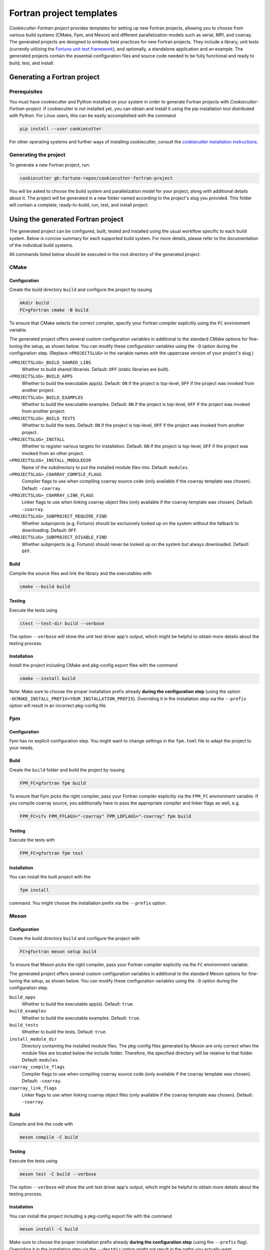 *************************
Fortran project templates
*************************

*Cookiecutter-Fortran-project* provides templates for setting up new Fortran
projects, allowing you to choose from various build systems (CMake, Fpm, and
Meson) and different parallelization models such as serial, MPI, and coarray.
The generated projects are designed to embody best practices for new Fortran
projects. They include a library, unit tests (currently utilizing the `Fortuno
unit test framework <https://github.com/fortuno-repos/fortuno>`_), and
optionally, a standalone application and an example. The generated projects
contain the essential configuration files and source code needed to be fully
functional and ready to build, test, and install.


Generating a Fortran project
============================

Prerequisites
-------------

You must have cookiecutter and Python installed on your system in order to
generate Fortran projects with *Cookiecutter-Fortran-project*. If cookiecutter
is not installed yet, you can obtain and install it using the pip installation
tool distributed with Python. For Linux users, this can be easily accomplished
with the command

.. code-block::

    pip install --user cookiecutter

For other operating systems and further ways of installing cookiecutter, consult
the `cookiecutter installation instructions
<https://cookiecutter.readthedocs.io/en/latest/installation.html>`_.


Generating the project
----------------------

To generate a new Fortran project, run:

.. code-block::

    cookiecutter gh:fortuno-repos/cookiecutter-fortran-project

You will be asked to choose the build system and parallelization model for your
project, along with additional details about it. The project will be generated
in a new folder named according to the project's slug you provided. This folder
will contain a complete, ready-to-build, run, test, and install project.


Using the generated Fortran project
===================================

The generated project can be configured, built, tested and installed using the
usual workflow specific to each build system. Below is concise summary for each
supported build system. For more details, please refer to the documentation of
the individual build systems.

All commands listed below should be executed in the root directory of the
generated project.


CMake
-----

Configuration
.............

Create the build directory ``build`` and configure the project by issuing

.. code-block::

    mkdir build
    FC=gfortran cmake -B build

To ensure that CMake selects the correct compiler, specify your Fortran compiler
explicitly using the ``FC`` environment variable.

The generated project offers several custom configuration variables in
additional to the standard CMake options for fine-tuning the setup, as shown
below. You can modify these configuration variables using the ``-D`` option
during the configuration step. (Replace ``<PROJECTSLUG>`` in the variable names
with the uppercase version of your project's slug.)

``<PROJECTSLUG>_BUILD_SHARED_LIBS``
  Whether to build shared libraries. Default: ``OFF`` (static libraries are
  built).

``<PROJECTSLUG>_BUILD_APPS``
  Whether to build the executable app(s). Default: ``ON`` if the project is
  top-level, ``OFF`` if the project was invoked from another project.

``<PROJECTSLUG>_BUILD_EXAMPLES``
  Whether to build the executable examples. Default: ``ON`` if the project is
  top-level, ``OFF`` if the project was invoked from another project.

``<PROJECTSLUG>_BUILD_TESTS``
  Whether to build the tests. Default: ``ON`` if the project is top-level,
  ``OFF`` if the project was invoked from another project.

``<PROJECTSLUG>_INSTALL``
  Whether to register various targets for installation. Default: ``ON`` if the
  project is top-level, ``OFF`` if the project was invoked from an other
  project.

``<PROJECTSLUG>_INSTALL_MODULEDIR``
  Name of the subdirectory to put the installed module files into. Default:
  ``modules``.

``<PROJECTSLUG>_COARRAY_COMPILE_FLAGS``
  Compiler flags to use when compiling coarray source code (only available if
  the coarray template was chosen). Default: ``-coarray``.

``<PROJECTSLUG>_COARRAY_LINK_FLAGS``
  Linker flags to use when linking coarray object files (only available if
  the coarray template was chosen). Default: ``-coarray``.

``<PROJECTSLUG>_SUBPROJECT_REQUIRE_FIND``
  Whether subprojects (e.g. Fortuno) should be exclusively looked up on the
  system without the fallback to downloading. Default: ``OFF``.

``<PROJECTSLUG>_SUBPROJECT_DISABLE_FIND``
  Whether subprojects (e.g. Fortuno) should never be looked up on the
  system but always downloaded. Default: ``OFF``.


Build
.....

Compile the source files and link the library and the executables with

.. code-block::

    cmake --build build


Testing
.......

Execute the tests using

.. code-block::

  ctest --test-dir build --verbose

The option ``--verbose`` will show the unit test driver app's output, which
might be helpful to obtain more details about the testing process.


Installation
............

Install the project including CMake and pkg-config export files with the command

.. code-block::

  cmake --install build

Note: Make sure to choose the proper installation prefix already **during the
configuration step** (using the option
``-DCMAKE_INSTALL_PREFIX=YOUR_INSTALLATION_PREFIX``). Overriding it in the
installation step via the ``--prefix`` option will result in an incorrect
pkg-config file.


Fpm
---

Configuration
.............

Fpm has no explicit configuration step. You might want to change settings in the
``fpm.toml`` file to adapt the project to your needs.


Build
.....

Create the ``build`` folder and build the project by issuing

.. code-block::

  FPM_FC=gfortran fpm build

To ensure that Fpm picks the right compiler, pass your Fortran compiler
explicitly via the ``FPM_FC`` environment variable. If you compile coarray
source, you additionally have to pass the appropriate compiler and linker flags
as well, e.g.

.. code-block::

  FPM_FC=ifx FPM_FFLAGS="-coarray" FPM_LDFLAGS="-coarray" fpm build


Testing
.......

Execute the tests with

.. code-block::

  FPM_FC=gfortran fpm test


Installation
............

You can install the built project with the

.. code-block::

  fpm install

command. You might choose the installation prefix via the ``--prefix`` option.


Meson
-----

Configuration
.............

Create the build directory ``build`` and configure the project with

.. code-block::

  FC=gfortran meson setup build

To ensure that Meson picks the right compiler, pass your Fortran compiler
explicitly via the ``FC`` environment variable.

The generated project offers several custom configuration variables in
additional to the standard Meson options for fine-tuning the setup, as shown
below. You can modify these configuration variables using the ``-D`` option
during the configuration step.

``build_apps``
  Whether to build the executable app(s). Default: ``true``.

``build_examples``
  Whether to build the executable examples. Default: ``true``.

``build_tests``
  Whether to build the tests. Default: ``true``.

``install_module_dir``
  Directory containing the installed module files. The pkg-config files
  generated by Meson are only correct when the module files are located below
  the include folder. Therefore, the specified directory will be relative to
  that folder. Default: ``modules``.

``coarray_compile_flags``
  Compiler flags to use when compiling coarray source code (only available if
  the coarray template was chosen). Default: ``-coarray``.

``coarray_link_flags``
  Linker flags to use when linking coarray object files (only available if
  the coarray template was chosen). Default: ``-coarray``.


Build
.....

Compile and link the code with

.. code-block::

  meson compile -C build


Testing
.......


Execute the tests using

.. code-block::

  meson test -C build --verbose

The option ``--verbose`` will show the unit test driver app's output, which
might be helpful to obtain more details about the testing process.


Installation
............

You can install the project including a pkg-config export file with the command

.. code-block::

  meson install -C build

Make sure to choose the proper installation prefix already **during the
configuration step** (using the ``--prefix`` flag). Overriding it in the
installation step via the ``--destdir`` option might not result in the paths you
actually want.


Credits
=======

The templates provided by the *Cookiecutter-Fortran-project* are based on the
experiences gained by the attempts to provide support for those build systems
within the `Fortuno project <https://github.com/fortuno-repos/fortuno>`_.
Various excellent publicly available templates and examples served as starting
point.

The initial CMake template was based on the  `CMake template created by Cristian
Le <https://github.com/LecrisUT/CMake-Template>`_. Valuable in-depth discussions
with the author have also significantly shaped its subsequent evolution.

For the initial Meson template, inspiration was drawn from various Fortran
projects created by `Sebastian Ehlert <https://github.com/awvwgk/>`_ and his
`mod-file installer
<https://github.com/mesonbuild/meson/issues/5374#issuecomment-830662831>`_.

The template for Fpm was adapted from the `Fortran package manager
<https://fpm.fortran-lang.org>`_'s own template.


Contributing
============

Contributions to *Cookiecutter-Fortran-project* are welcome. If you have
suggestions for improvements, or would like to report bugs, please open a pull
request or an issue.


License
=======

Cookiecutter-Fortran-Project is licensed under the `BSD-2-Clause Plus Patent
License <LICENSE>`_. This `OSI-approved
<https://opensource.org/licenses/BSDplusPatent>`_ license combines the 2-clause
BSD license with an explicit patent grant from contributors. The SPDX license
identifier for this project is `BSD-2-Clause-Patent
<https://spdx.org/licenses/BSD-2-Clause-Patent.html>`_.

**Important**: The license applied to the generated Fortran project is
independent of this license. You are free to choose any license you prefer for
your project.
